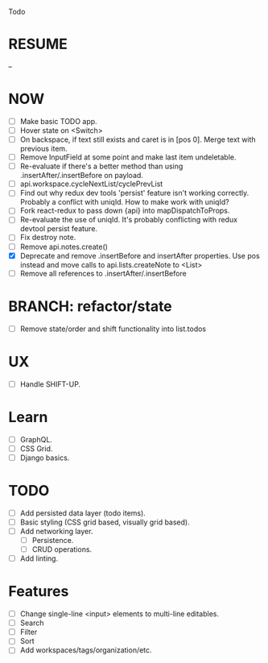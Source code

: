 Todo

* RESUME
  --

* NOW
  - [ ] Make basic TODO app.
  - [ ] Hover state on <Switch>
  - [ ] On backspace, if text still exists and caret is in
    [pos 0]. Merge text with previous item.
  - [ ] Remove InputField at some point and make last item
    undeletable.
  - [ ] Re-evaluate if there's a better method than using
    .insertAfter/.insertBefore on payload.
  - [ ] api.workspace.cycleNextList/cyclePrevList
  - [ ] Find out why redux dev tools 'persist' feature isn't working
    correctly. Probably a conflict with uniqId. How to make work with
    uniqId?
  - [ ] Fork react-redux to pass down {api} into mapDispatchToProps.
  - [ ] Re-evaluate the use of uniqId. It's probably conflicting with
    redux devtool persist feature.
  - [ ] Fix destroy note.
  - [ ] Remove api.notes.create()
  - [X] Deprecate and remove .insertBefore and insertAfter
    properties. Use pos instead and move calls to api.lists.createNote
    to <List>
  - [ ] Remove all references to .insertAfter/.insertBefore

* BRANCH: refactor/state
  - [ ] Remove state/order and shift functionality into list.todos

* UX
  - [ ] Handle SHIFT-UP.

* Learn
  - [ ] GraphQL.
  - [ ] CSS Grid.
  - [ ] Django basics.

* TODO
  - [ ] Add persisted data layer (todo items).
  - [ ] Basic styling (CSS grid based, visually grid based).
  - [ ] Add networking layer.
    - [ ] Persistence.
    - [ ] CRUD operations.
  - [ ] Add linting.

* Features
  - [ ] Change single-line <input> elements to multi-line editables.
  - [ ] Search
  - [ ] Filter
  - [ ] Sort
  - [ ] Add workspaces/tags/organization/etc.
